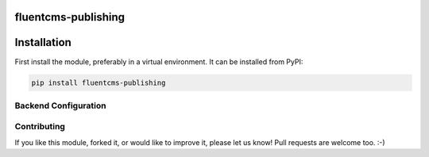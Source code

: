 fluentcms-publishing
===================

.. image:: https://img.shields.io/pypi/v/fluentcms-publishing.svg
    :target: https://pypi.python.org/pypi/fluentcms-publishing/

.. image:: https://img.shields.io/github/license/bashu/fluentcms-publishing.svg
    :target: https://pypi.python.org/pypi/fluentcms-publishing/

.. image:: https://img.shields.io/travis/bashu/fluentcms-publishing.svg
    :target: https://travis-ci.org/bashu/fluentcms-publishing/

.. image:: https://landscape.io/github/bashu/fluentcms-publishing/develop/landscape.svg?style=flat
    :target: https://landscape.io/github/bashu/fluentcms-publishing/develop

Installation
============

First install the module, preferably in a virtual environment. It can be installed from PyPI:

.. code-block:: shell

    pip install fluentcms-publishing

Backend Configuration
---------------------

Contributing
------------

If you like this module, forked it, or would like to improve it, please let us know!
Pull requests are welcome too. :-)

.. _django-fluent-pages: https://github.com/edoburu/django-fluent-pages


